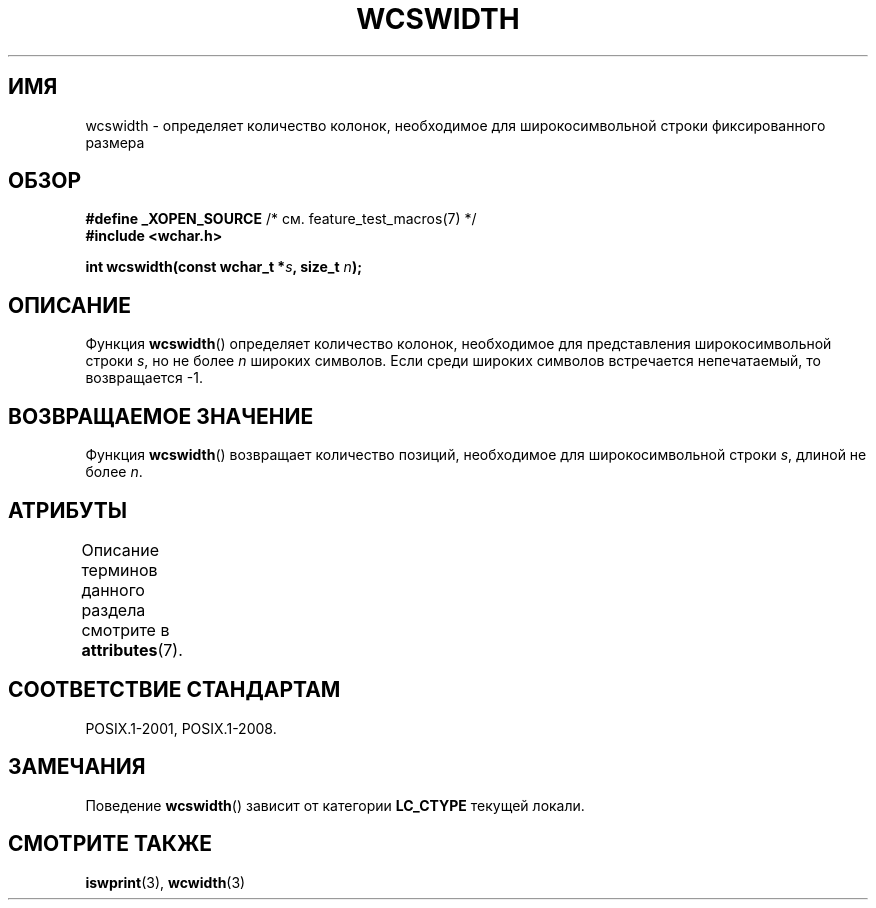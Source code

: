 .\" -*- mode: troff; coding: UTF-8 -*-
.\" Copyright (c) Bruno Haible <haible@clisp.cons.org>
.\"
.\" %%%LICENSE_START(GPLv2+_DOC_ONEPARA)
.\" This is free documentation; you can redistribute it and/or
.\" modify it under the terms of the GNU General Public License as
.\" published by the Free Software Foundation; either version 2 of
.\" the License, or (at your option) any later version.
.\" %%%LICENSE_END
.\"
.\" References consulted:
.\"   GNU glibc-2 source code and manual
.\"   Dinkumware C library reference http://www.dinkumware.com/
.\"   OpenGroup's Single UNIX specification http://www.UNIX-systems.org/online.html
.\"
.\"*******************************************************************
.\"
.\" This file was generated with po4a. Translate the source file.
.\"
.\"*******************************************************************
.TH WCSWIDTH 3 2015\-08\-08 GNU "Руководство программиста Linux"
.SH ИМЯ
wcswidth \- определяет количество колонок, необходимое для широкосимвольной
строки фиксированного размера
.SH ОБЗОР
.nf
\fB#define _XOPEN_SOURCE\fP       /* см. feature_test_macros(7) */
\fB#include <wchar.h>\fP
.PP
\fBint wcswidth(const wchar_t *\fP\fIs\fP\fB, size_t \fP\fIn\fP\fB);\fP
.fi
.SH ОПИСАНИЕ
Функция \fBwcswidth\fP() определяет количество колонок, необходимое для
представления широкосимвольной строки \fIs\fP, но не более \fIn\fP широких
символов. Если среди широких символов встречается непечатаемый, то
возвращается \-1.
.SH "ВОЗВРАЩАЕМОЕ ЗНАЧЕНИЕ"
Функция \fBwcswidth\fP() возвращает количество позиций, необходимое для
широкосимвольной строки \fIs\fP, длиной не более \fIn\fP.
.SH АТРИБУТЫ
Описание терминов данного раздела смотрите в \fBattributes\fP(7).
.TS
allbox;
lb lb lb
l l l.
Интерфейс	Атрибут	Значение
T{
\fBwcswidth\fP()
T}	Безвредность в нитях	MT\-Safe locale
.TE
.SH "СООТВЕТСТВИЕ СТАНДАРТАМ"
POSIX.1\-2001, POSIX.1\-2008.
.SH ЗАМЕЧАНИЯ
Поведение \fBwcswidth\fP() зависит от категории \fBLC_CTYPE\fP текущей локали.
.SH "СМОТРИТЕ ТАКЖЕ"
\fBiswprint\fP(3), \fBwcwidth\fP(3)
